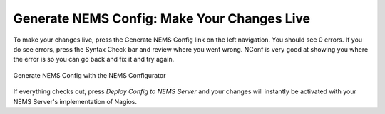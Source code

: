 Generate NEMS Config: Make Your Changes Live
============================================

To make your changes live, press the Generate NEMS Config link on the left navigation. You should see 0 errors. If you do see errors, press the Syntax Check bar and review where you went wrong. NConf is very good at showing you where the error is so you can go back and fix it and try again.

.. figure:: ../../img/generate-nems-config.png
  :width: 600
  :align: center
  :alt: Generate NEMS Config
  
  Generate NEMS Config with the NEMS Configurator

If everything checks out, press *Deploy Config to NEMS Server* and your changes will instantly be activated with your NEMS Server's implementation of Nagios.

